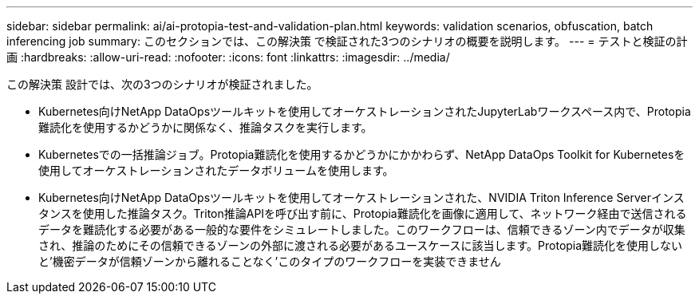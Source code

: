 ---
sidebar: sidebar 
permalink: ai/ai-protopia-test-and-validation-plan.html 
keywords: validation scenarios, obfuscation, batch inferencing job 
summary: このセクションでは、この解決策 で検証された3つのシナリオの概要を説明します。 
---
= テストと検証の計画
:hardbreaks:
:allow-uri-read: 
:nofooter: 
:icons: font
:linkattrs: 
:imagesdir: ../media/


[role="lead"]
この解決策 設計では、次の3つのシナリオが検証されました。

* Kubernetes向けNetApp DataOpsツールキットを使用してオーケストレーションされたJupyterLabワークスペース内で、Protopia難読化を使用するかどうかに関係なく、推論タスクを実行します。
* Kubernetesでの一括推論ジョブ。Protopia難読化を使用するかどうかにかかわらず、NetApp DataOps Toolkit for Kubernetesを使用してオーケストレーションされたデータボリュームを使用します。
* Kubernetes向けNetApp DataOpsツールキットを使用してオーケストレーションされた、NVIDIA Triton Inference Serverインスタンスを使用した推論タスク。Triton推論APIを呼び出す前に、Protopia難読化を画像に適用して、ネットワーク経由で送信されるデータを難読化する必要がある一般的な要件をシミュレートしました。このワークフローは、信頼できるゾーン内でデータが収集され、推論のためにその信頼できるゾーンの外部に渡される必要があるユースケースに該当します。Protopia難読化を使用しないと'機密データが信頼ゾーンから離れることなく'このタイプのワークフローを実装できません

